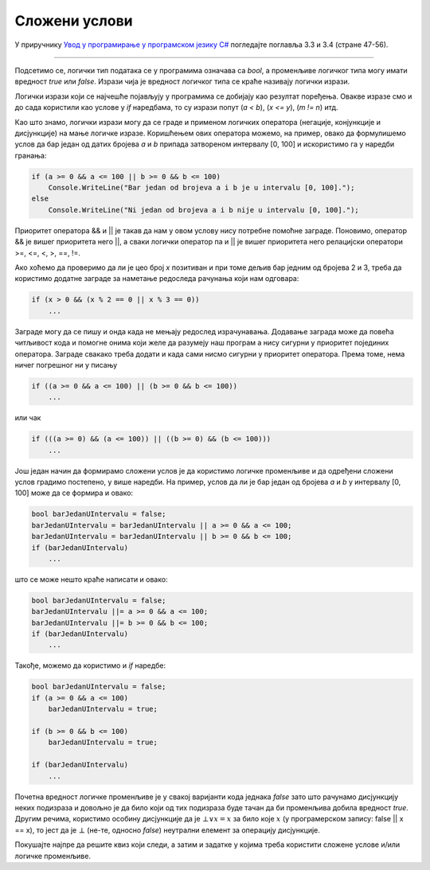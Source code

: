Сложени услови
==============

У приручнику `Увод у програмирање у програмском језику C# <https://petljamediastorage.blob.core.windows.net/root/Media/Default/Kursevi/spec-it/csharpprirucnik.pdf>`_ погледајте поглавља 3.3 и 3.4 (стране 47-56).

~~~~

Подсетимо се, логички тип података се у програмима означава са *bool*, а променљиве логичког типа могу имати вредност *true* или *false*. Изрази чија је вредност логичког типа се краће називају логички изрази. 

Логички изрази који се најчешће појављују у програмима се добијају као резултат поређења. Овакве изразе смо и до сада користили као услове у *if* наредбама, то су изрази попут (*a < b*), (*x <= y*), (*m != n*) итд.

Као што знамо, логички изрази могу да се граде и применом логичких оператора (негације, конјункције и дисјункције) на мање логичке изразе. Коришћењем ових оператора можемо, на пример, овако да формулишемо услов да бар један од датих бројева *a* и *b* припада затвореном интервалу [0, 100] и искористимо га у наредби гранања:

.. code-block:: csharp

    if (a >= 0 && a <= 100 || b >= 0 && b <= 100)
        Console.WriteLine("Bar jedan od brojeva a i b je u intervalu [0, 100].");
    else
        Console.WriteLine("Ni jedan od brojeva a i b nije u intervalu [0, 100].");

Приоритет оператора && и || је такав да нам у овом услову нису потребне помоћне заграде. Поновимо, оператор && је вишег приоритета него ||, а сваки логички оператор па и || је вишег приоритета него релацијски оператори >=, <=, <, >, ==, !=.

Ако хоћемо да проверимо да ли је цео број *x* позитиван и при томе дељив бар једним од бројева 2 и 3, треба да користимо додатне заграде за наметање редоследа рачунања који нам одговара:

.. code-block:: csharp

    if (x > 0 && (x % 2 == 0 || x % 3 == 0))
        ...
        
Заграде могу да се пишу и онда када не мењају редослед израчунавања. Додавање заграда може да повећа читљивост кода и помогне онима који желе да разумеју наш програм а нису сигурни у приоритет појединих оператора. Заграде свакако треба додати и кадa сами нисмо сигурни у приоритет оператора. Према томе, нема ничег погрешног ни у писању

.. code-block:: csharp

    if ((a >= 0 && a <= 100) || (b >= 0 && b <= 100))
        ...

или чак

.. code-block:: csharp

    if (((a >= 0) && (a <= 100)) || ((b >= 0) && (b <= 100)))
        ...

Још један начин да формирамо сложени услов је да користимо логичке променљиве и да одређени сложени услов градимо постепено, у више наредби. На пример, услов да ли је бар један од бројева *a* и *b* у интервалу [0, 100] може да се формира и овако:

.. code-block:: csharp

    bool barJedanUIntervalu = false;
    barJedanUIntervalu = barJedanUIntervalu || a >= 0 && a <= 100;
    barJedanUIntervalu = barJedanUIntervalu || b >= 0 && b <= 100;
    if (barJedanUIntervalu)
        ...

што се може нешто краће написати и овако:

.. code-block:: csharp

    bool barJedanUIntervalu = false;
    barJedanUIntervalu ||= a >= 0 && a <= 100;
    barJedanUIntervalu ||= b >= 0 && b <= 100;
    if (barJedanUIntervalu)
        ...

Такође, можемо да користимо и *if* наредбе:

.. code-block:: csharp

    bool barJedanUIntervalu = false;
    if (a >= 0 && a <= 100)
        barJedanUIntervalu = true;

    if (b >= 0 && b <= 100)
        barJedanUIntervalu = true;

    if (barJedanUIntervalu)
        ...

Почетна вредност логичке променљиве је у свакој варијанти кода једнака *false* зато што рачунамо дисјункцију неких подизраза и довољно је да било који од тих подизраза буде тачан да би променљива добила вредност *true*. Другим речима, користимо особину дисјункције да је :math:`\bot \lor x = x` за било које :math:`x` (у програмерском запису: false || x == x), то јест да је :math:`\bot` (не-те, односно *false*) неутрални елемент за операцију дисјункције. 

Покушајте најпре да решите квиз који следи, а затим и задатке у којима треба користити сложене услове и/или логичке променљиве.
